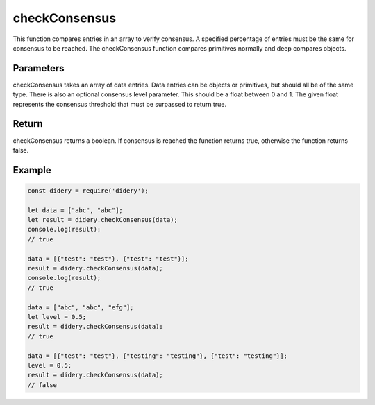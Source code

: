 ##############
checkConsensus
##############
This function compares entries in an array to verify consensus. A specified percentage of entries must be the same for
consensus to be reached. The checkConsensus function compares primitives normally and deep compares objects.

Parameters
==========
checkConsensus takes an array of data entries. Data entries can be objects or primitives, but should all be of the same
type. There is also an optional consensus level parameter. This should be a float between 0 and 1. The given float
represents the consensus threshold that must be surpassed to return true.

Return
======
checkConsensus returns a boolean. If consensus is reached the function returns true, otherwise the function returns
false.

Example
=======
.. code-block:: javascript

   const didery = require('didery');

   let data = ["abc", "abc"];
   let result = didery.checkConsensus(data);
   console.log(result);
   // true

   data = [{"test": "test"}, {"test": "test"}];
   result = didery.checkConsensus(data);
   console.log(result);
   // true

   data = ["abc", "abc", "efg"];
   let level = 0.5;
   result = didery.checkConsensus(data);
   // true

   data = [{"test": "test"}, {"testing": "testing"}, {"test": "testing"}];
   level = 0.5;
   result = didery.checkConsensus(data);
   // false